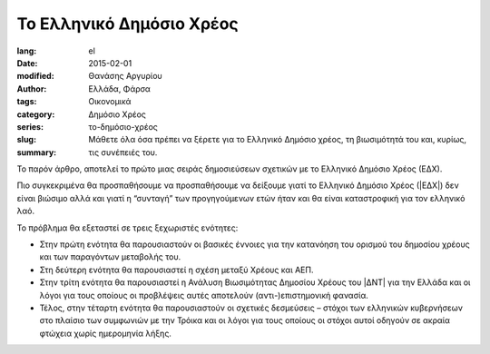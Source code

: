 #########################
Το Ελληνικό Δημόσιο Χρέος
#########################

:lang: el
:date: 2015-02-01
:modified:
:author: Θανάσης Αργυρίου
:tags: Ελλάδα, Φάρσα
:category: Οικονομικά
:series:  Δημόσιο Χρέος
:slug: το-δημόσιο-χρέος
:summary: Μάθετε όλα όσα πρέπει να ξέρετε για το Ελληνικό Δημόσιο χρέος, τη βιωσιμότητά του και,
          κυρίως, τις συνέπειές του.

Το παρόν άρθρο, αποτελεί το πρώτο μιας σειράς δημοσιεύσεων σχετικών με το Ελληνικό Δημόσιο Χρέος
(ΕΔΧ).

Πιο συγκεκριμένα θα προσπαθήσουμε να προσπαθήσουμε να δείξουμε γιατί το Ελληνικό Δημόσιο Χρέος
(|ΕΔΧ|) δεν είναι βιώσιμο αλλά και γιατί η “συνταγή” των προγηγούμενων ετών ήταν και θα είναι
καταστροφική για τον ελληνικό λαό.

Το πρόβλημα θα εξεταστεί σε τρεις ξεχωριστές ενότητες:

* Στην πρώτη ενότητα θα παρουσιαστούν οι βασικές έννοιες για την κατανόηση του ορισμού του δημοσίου
  χρέους και των παραγόντων μεταβολής του.

* Στη δεύτερη ενότητα θα παρουσιαστεί η σχέση μεταξύ Χρέους και ΑΕΠ.

* Στην τρίτη ενότητα θα παρουσιαστεί η Ανάλυση Βιωσιμότητας Δημοσίου Χρέους του |ΔΝΤ| για την Ελλάδα
  και οι λόγοι για τους οποίους οι προβλέψεις αυτές αποτελούν (αντι-)επιστημονική φανασία.

* Τέλος, στην τέταρτη ενότητα θα παρουσιαστούν οι σχετικές δεσμεύσεις – στόχοι των ελληνικών
  κυβερνήσεων στο πλαίσιο των συμφωνιών με την Τρόικα και οι λόγοι για τους οποίους  οι στόχοι αυτοί
  οδηγούν σε ακραία φτώχεια χωρίς ημερομηνία λήξης.

.. |ΑΕΠ| replace:: :abbr:`ΑΕΠ (Ακαθάριστο Εθνικό Προϊόν)`
.. |ΕΚΤ| replace:: :abbr:`ΕΚΤ (Ευρωπαϊκή Κεντρική Τράπεζα)`
.. |ΕΔΧ| replace:: :abbr:`ΕΔΧ (Ελληνικό Δημόσιο Χρέος)`
.. |ΔΝΤ| replace:: :abbr:`ΔΝΤ (Διεθνές Νομισματικό Ταμείο)`
